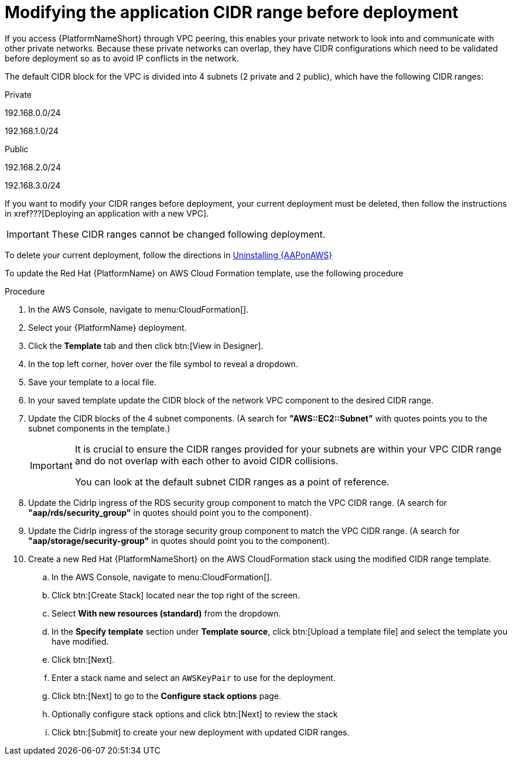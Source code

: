 [id="proc-aap-aws-modify-cidr-ranges"]

= Modifying the application CIDR range before deployment

If you access {PlatformNameShort} through VPC peering, this enables your private network to look into and communicate with other private networks.
Because these private networks can overlap, they have CIDR configurations which need to be validated before deployment so as to avoid IP conflicts in the network.

The default CIDR block for the VPC is divided into 4 subnets (2 private and 2 public), which have the following CIDR ranges:

.Private
192.168.0.0/24

192.168.1.0/24

.Public
192.168.2.0/24

192.168.3.0/24

If you want to modify your CIDR ranges before deployment, your current deployment must be deleted, then follow the instructions in xref???[Deploying an application with a new VPC].

[IMPORTANT]
====
These CIDR ranges cannot be changed following deployment.
====

To delete your current deployment, follow the directions in xref:assembly-aap-aws-uninstall[Uninstalling {AAPonAWS}]

To update the Red Hat {PlatformName} on AWS Cloud Formation template, use the following procedure

.Procedure
. In the AWS Console, navigate to menu:CloudFormation[]. 
. Select your {PlatformName} deployment.
. Click the *Template* tab and then click btn:[View in Designer].
. In the top left corner, hover over the file symbol to reveal a dropdown.
. Save your template to a local file.
. In your saved template update the CIDR block of the network VPC component to the desired CIDR range.
. Update the CIDR blocks of the 4 subnet components.
 (A search for *"AWS::EC2::Subnet"* with quotes points you to the subnet components in the template.) 
+
[IMPORTANT]
====
It is crucial to ensure the CIDR ranges provided for your subnets are within your VPC CIDR range and do not overlap with each other to avoid CIDR collisions.
 
You can look at the default subnet CIDR ranges as a point of reference.
====
. Update the CidrIp ingress of the RDS security group component to match the VPC CIDR range. 
(A search for *"aap/rds/security_group"* in quotes should point you to the component).
. Update the CidrIp ingress of the storage security group component to match the VPC CIDR range. 
(A search for *"aap/storage/security-group"* in quotes should point you to the component).
. Create a new Red Hat {PlatformNameShort} on the AWS CloudFormation stack using the modified CIDR range template.
.. In the AWS Console, navigate to menu:CloudFormation[].
.. Click btn:[Create Stack] located near the top right of the screen.
.. Select *With new resources (standard)* from the dropdown.
.. In the *Specify template* section under *Template source*, click btn:[Upload a template file] and select the template you have modified. 
.. Click btn:[Next]. 
.. Enter a stack name and select an `AWSKeyPair` to use for the deployment. 
.. Click btn:[Next] to go to the *Configure stack options* page.
.. Optionally configure stack options and click btn:[Next] to review the stack
.. Click btn:[Submit] to create your new deployment with updated CIDR ranges.

